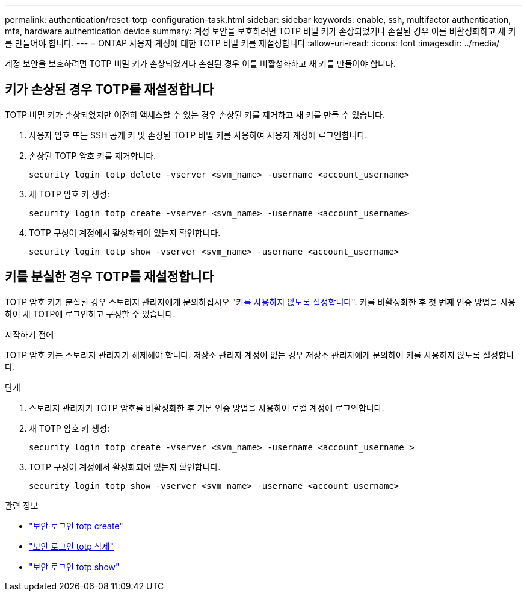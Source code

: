---
permalink: authentication/reset-totp-configuration-task.html 
sidebar: sidebar 
keywords: enable, ssh, multifactor authentication, mfa, hardware authentication device 
summary: 계정 보안을 보호하려면 TOTP 비밀 키가 손상되었거나 손실된 경우 이를 비활성화하고 새 키를 만들어야 합니다. 
---
= ONTAP 사용자 계정에 대한 TOTP 비밀 키를 재설정합니다
:allow-uri-read: 
:icons: font
:imagesdir: ../media/


[role="lead"]
계정 보안을 보호하려면 TOTP 비밀 키가 손상되었거나 손실된 경우 이를 비활성화하고 새 키를 만들어야 합니다.



== 키가 손상된 경우 TOTP를 재설정합니다

TOTP 비밀 키가 손상되었지만 여전히 액세스할 수 있는 경우 손상된 키를 제거하고 새 키를 만들 수 있습니다.

. 사용자 암호 또는 SSH 공개 키 및 손상된 TOTP 비밀 키를 사용하여 사용자 계정에 로그인합니다.
. 손상된 TOTP 암호 키를 제거합니다.
+
[source, cli]
----
security login totp delete -vserver <svm_name> -username <account_username>
----
. 새 TOTP 암호 키 생성:
+
[source, cli]
----
security login totp create -vserver <svm_name> -username <account_username>
----
. TOTP 구성이 계정에서 활성화되어 있는지 확인합니다.
+
[source, cli]
----
security login totp show -vserver <svm_name> -username <account_username>
----




== 키를 분실한 경우 TOTP를 재설정합니다

TOTP 암호 키가 분실된 경우 스토리지 관리자에게 문의하십시오 link:disable-totp-secret-key-task.html["키를 사용하지 않도록 설정합니다"]. 키를 비활성화한 후 첫 번째 인증 방법을 사용하여 새 TOTP에 로그인하고 구성할 수 있습니다.

.시작하기 전에
TOTP 암호 키는 스토리지 관리자가 해제해야 합니다. 저장소 관리자 계정이 없는 경우 저장소 관리자에게 문의하여 키를 사용하지 않도록 설정합니다.

.단계
. 스토리지 관리자가 TOTP 암호를 비활성화한 후 기본 인증 방법을 사용하여 로컬 계정에 로그인합니다.
. 새 TOTP 암호 키 생성:
+
[source, cli]
----
security login totp create -vserver <svm_name> -username <account_username >
----
. TOTP 구성이 계정에서 활성화되어 있는지 확인합니다.
+
[source, cli]
----
security login totp show -vserver <svm_name> -username <account_username>
----


.관련 정보
* link:https://docs.netapp.com/us-en/ontap-cli/security-login-totp-create.html["보안 로그인 totp create"^]
* link:https://docs.netapp.com/us-en/ontap-cli/security-login-totp-delete.html["보안 로그인 totp 삭제"^]
* link:https://docs.netapp.com/us-en/ontap-cli/security-login-totp-show.html["보안 로그인 totp show"^]

